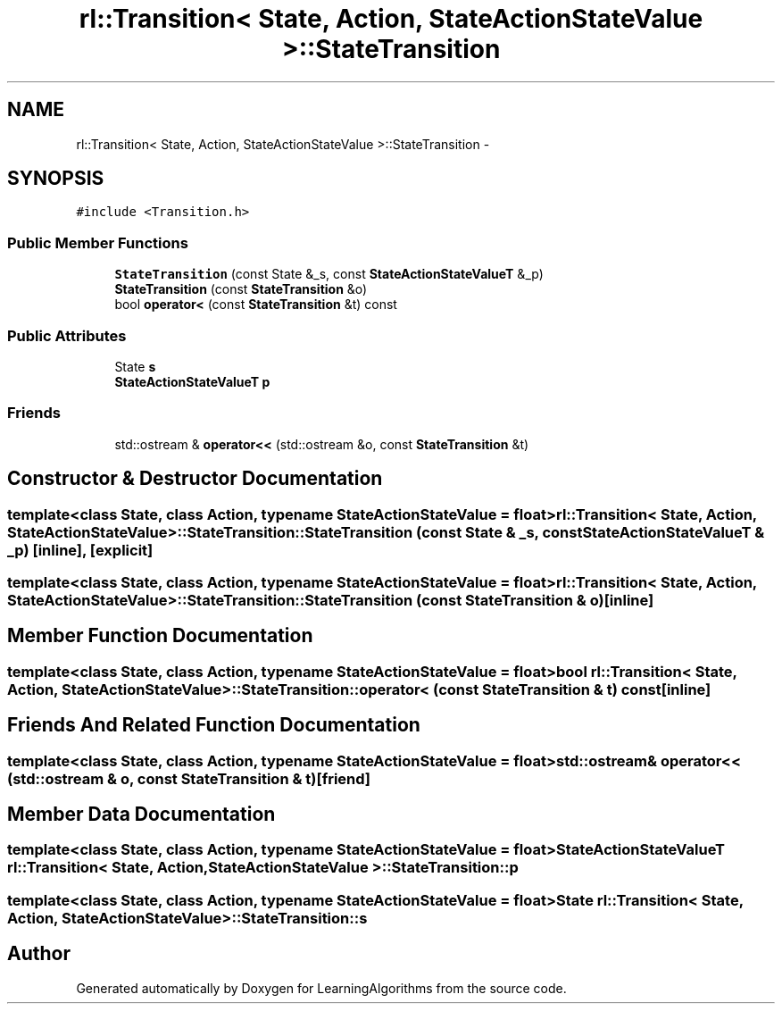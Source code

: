 .TH "rl::Transition< State, Action, StateActionStateValue >::StateTransition" 3 "Wed Oct 28 2015" "LearningAlgorithms" \" -*- nroff -*-
.ad l
.nh
.SH NAME
rl::Transition< State, Action, StateActionStateValue >::StateTransition \- 
.SH SYNOPSIS
.br
.PP
.PP
\fC#include <Transition\&.h>\fP
.SS "Public Member Functions"

.in +1c
.ti -1c
.RI "\fBStateTransition\fP (const State &_s, const \fBStateActionStateValueT\fP &_p)"
.br
.ti -1c
.RI "\fBStateTransition\fP (const \fBStateTransition\fP &o)"
.br
.ti -1c
.RI "bool \fBoperator<\fP (const \fBStateTransition\fP &t) const "
.br
.in -1c
.SS "Public Attributes"

.in +1c
.ti -1c
.RI "State \fBs\fP"
.br
.ti -1c
.RI "\fBStateActionStateValueT\fP \fBp\fP"
.br
.in -1c
.SS "Friends"

.in +1c
.ti -1c
.RI "std::ostream & \fBoperator<<\fP (std::ostream &o, const \fBStateTransition\fP &t)"
.br
.in -1c
.SH "Constructor & Destructor Documentation"
.PP 
.SS "template<class State, class Action, typename StateActionStateValue = float> \fBrl::Transition\fP< State, Action, StateActionStateValue >::StateTransition::StateTransition (const State & _s, const \fBStateActionStateValueT\fP & _p)\fC [inline]\fP, \fC [explicit]\fP"

.SS "template<class State, class Action, typename StateActionStateValue = float> \fBrl::Transition\fP< State, Action, StateActionStateValue >::StateTransition::StateTransition (const \fBStateTransition\fP & o)\fC [inline]\fP"

.SH "Member Function Documentation"
.PP 
.SS "template<class State, class Action, typename StateActionStateValue = float> bool \fBrl::Transition\fP< State, Action, StateActionStateValue >::StateTransition::operator< (const \fBStateTransition\fP & t) const\fC [inline]\fP"

.SH "Friends And Related Function Documentation"
.PP 
.SS "template<class State, class Action, typename StateActionStateValue = float> std::ostream& operator<< (std::ostream & o, const \fBStateTransition\fP & t)\fC [friend]\fP"

.SH "Member Data Documentation"
.PP 
.SS "template<class State, class Action, typename StateActionStateValue = float> \fBStateActionStateValueT\fP \fBrl::Transition\fP< State, Action, StateActionStateValue >::StateTransition::p"

.SS "template<class State, class Action, typename StateActionStateValue = float> State \fBrl::Transition\fP< State, Action, StateActionStateValue >::StateTransition::s"


.SH "Author"
.PP 
Generated automatically by Doxygen for LearningAlgorithms from the source code\&.
